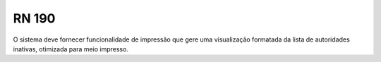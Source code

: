 **RN 190**
==========
O sistema deve fornecer funcionalidade de impressão que gere uma visualização formatada da lista de autoridades inativas, otimizada para meio impresso.
